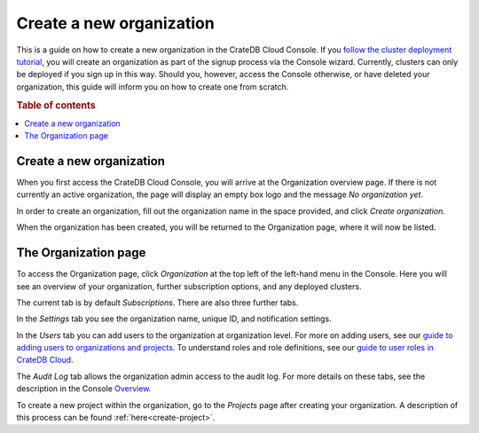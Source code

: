 .. _create-org:

=========================
Create a new organization
=========================

This is a guide on how to create a new organization in the CrateDB Cloud
Console. If you `follow the cluster deployment tutorial`_, you will create an
organization as part of the signup process via the Console wizard. Currently,
clusters can only be deployed if you sign up in this way. Should you, however,
access the Console otherwise, or have deleted your organization, this guide
will inform you on how to create one from scratch.

.. rubric:: Table of contents

.. contents::
   :local:


.. _create-org-new:

Create a new organization
=========================

When you first access the CrateDB Cloud Console, you will arrive at the
Organization overview page. If there is not currently an active organization,
the page will display an empty box logo and the message *No organization yet*.

.. image:: _assets/img/create-org.png

In order to create an organization, fill out the organization name in the space
provided, and click *Create organization*.

When the organization has been created, you will be returned to the
Organization page, where it will now be listed.


.. _create-org-overview:

The Organization page
=====================

To access the Organization page, click *Organization* at the top left of the
left-hand menu in the Console. Here you will see an overview of your
organization, further subscription options, and any deployed clusters.

.. image:: _assets/img/organization-overview.png

The current tab is by default *Subscriptions*. There are also three further
tabs.

In the *Settings* tab you see the organization name, unique ID, and
notification settings.

In the *Users* tab you can add users to the organization at organization level.
For more on adding users, see our `guide to adding users to organizations and
projects`_. To understand roles and role definitions, see our `guide to user
roles in CrateDB Cloud`_.

The *Audit Log* tab allows the organization admin access to the audit log. For
more details on these tabs, see the description in the Console `Overview`_.

To create a new project within the organization, go to the *Projects* page
after creating your organization. A description of this process can be found
:ref:`here<create-project>`.


.. _follow the cluster deployment tutorial: https://crate.io/docs/cloud/tutorials/en/latest/cluster-deployment/index.html
.. _guide to adding users to organizations and projects: https://crate.io/docs/cloud/howtos/en/latest/add-users.html
.. _guide to user roles in CrateDB Cloud: https://crate.io/docs/cloud/reference/en/latest/user-roles.html
.. _Overview: https://crate.io/docs/cloud/reference/en/latest/overview.html